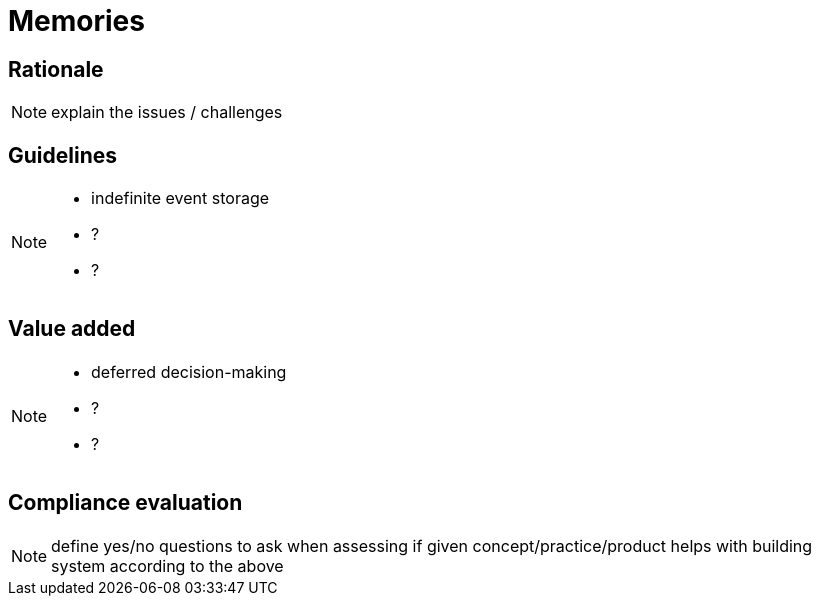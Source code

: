 = Memories

== Rationale

[NOTE.todo]
====
explain the issues / challenges
====

== Guidelines

[NOTE.todo]
====
 - indefinite event storage
 - ?
 - ?
====

== Value added

[NOTE.todo]
====
 - deferred decision-making
 - ?
 - ?
====

== Compliance evaluation

[NOTE.todo]
====
define yes/no questions to ask when assessing if given concept/practice/product helps with building system according to the above
====